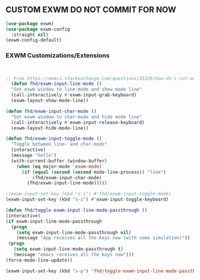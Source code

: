 ** CUSTOM EXWM DO NOT COMMIT FOR NOW
#+begin_src emacs-lisp
  (use-package exwm)
  (use-package exwm-config
    :straight nil)
  (exwm-config-default)
#+end_src

*** EXWM Customizations/Extensions
#+begin_src emacs-lisp


    ;; From https://emacs.stackexchange.com/questions/33326/how-do-i-cut-and-paste-effectively-between-applications-while-using-exwm
      (defun fhd/exwm-input-line-mode ()
      "Set exwm window to line-mode and show mode line"
      (call-interactively #'exwm-input-grab-keyboard)
      (exwm-layout-show-mode-line))

    (defun fhd/exwm-input-char-mode ()
      "Set exwm window to char-mode and hide mode line"
      (call-interactively #'exwm-input-release-keyboard)
      (exwm-layout-hide-mode-line))

    (defun fhd/exwm-input-toggle-mode ()
      "Toggle between line- and char-mode"
      (interactive)
      (message "hello")
      (with-current-buffer (window-buffer)
        (when (eq major-mode 'exwm-mode)
          (if (equal (second (second mode-line-process)) "line")
              (fhd/exwm-input-char-mode)
            (fhd/exwm-input-line-mode)))))

    ;(exwm-input-set-key (kbd "s-i") #'fhd/exwm-input-toggle-mode)
    (exwm-input-set-key (kbd "s-i") #'exwm-input-toggle-keyboard)

    (defun fhd/toggle-exwm-input-line-mode-passthrough ()
    (interactive)
    (if exwm-input-line-mode-passthrough
      (progn
        (setq exwm-input-line-mode-passthrough nil)
        (message "App receives all the keys now (with some simulation)"))
     (progn
       (setq exwm-input-line-mode-passthrough t)
       (message "emacs receives all the keys now")))
    (force-mode-line-update))

    (exwm-input-set-key (kbd "s-p") 'fhd/toggle-exwm-input-line-mode-passthrough)

#+end_src
